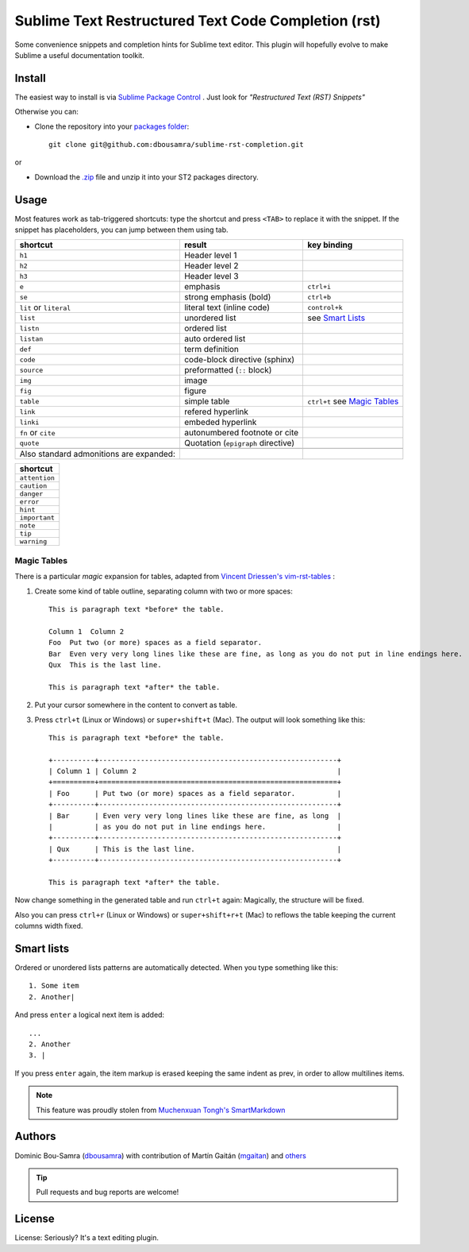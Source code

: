 Sublime Text Restructured Text Code Completion (rst)
=======================================================

Some convenience snippets and completion hints for Sublime text editor.
This plugin will hopefully evolve to make Sublime a useful documentation
toolkit.

Install
-------

The easiest way to install is via `Sublime Package Control <http://wbond.net/sublime_packages/package_control>`_ . Just look for *"Restructured Text (RST) Snippets"*

Otherwise you can:

- Clone the repository into
  your `packages folder <http://sublimetext.info/docs/en/basic_concepts.html#the-packages-directory>`_::

      git clone git@github.com:dbousamra/sublime-rst-completion.git

or

- Download the `.zip`_ file and unzip it into your ST2 packages
  directory.

Usage
-----

Most features work as tab-triggered shortcuts: type the shortcut and press ``<TAB>`` to
replace it with the snippet. If the snippet has placeholders, you can jump between them
using tab.

+------------------------+------------------------------------+-----------------------+
| shortcut               | result                             | key binding           |
+========================+====================================+=======================+
| ``h1``                 | Header level 1                     |                       |
+------------------------+------------------------------------+-----------------------+
| ``h2``                 | Header level 2                     |                       |
+------------------------+------------------------------------+-----------------------+
| ``h3``                 | Header level 3                     |                       |
+------------------------+------------------------------------+-----------------------+
| ``e``                  | emphasis                           | ``ctrl+i``            |
+------------------------+------------------------------------+-----------------------+
| ``se``                 | strong emphasis (bold)             | ``ctrl+b``            |
+------------------------+------------------------------------+-----------------------+
| ``lit`` or ``literal`` | literal text (inline code)         | ``control+k``         |
+------------------------+------------------------------------+-----------------------+
| ``list``               | unordered list                     | see `Smart Lists`_    |
+------------------------+------------------------------------+-----------------------+
| ``listn``              | ordered list                       |                       |
+------------------------+------------------------------------+-----------------------+
| ``listan``             | auto ordered list                  |                       |
+------------------------+------------------------------------+-----------------------+
| ``def``                | term definition                    |                       |
+------------------------+------------------------------------+-----------------------+
| ``code``               | code-block directive (sphinx)      |                       |
+------------------------+------------------------------------+-----------------------+
| ``source``             | preformatted (``::`` block)        |                       |
+------------------------+------------------------------------+-----------------------+
| ``img``                | image                              |                       |
+------------------------+------------------------------------+-----------------------+
| ``fig``                | figure                             |                       |
+------------------------+------------------------------------+-----------------------+
| ``table``              | simple table                       | ``ctrl+t`` see `Magic |
|                        |                                    | Tables`_              |
+------------------------+------------------------------------+-----------------------+
| ``link``               | refered hyperlink                  |                       |
+------------------------+------------------------------------+-----------------------+
| ``linki``              | embeded hyperlink                  |                       |
+------------------------+------------------------------------+-----------------------+
| ``fn`` or ``cite``     | autonumbered footnote or cite      |                       |
+------------------------+------------------------------------+-----------------------+
| ``quote``              | Quotation (``epigraph`` directive) |                       |
+------------------------+------------------------------------+-----------------------+
|                        |                                    |                       |
+------------------------+------------------------------------+-----------------------+
| Also standard          |                                    |                       |
| admonitions are        |                                    |                       |
| expanded:              |                                    |                       |
+------------------------+------------------------------------+-----------------------+

+---------------+
| shortcut      |
+===============+
| ``attention`` |
+---------------+
| ``caution``   |
+---------------+
| ``danger``    |
+---------------+
| ``error``     |
+---------------+
| ``hint``      |
+---------------+
| ``important`` |
+---------------+
| ``note``      |
+---------------+
| ``tip``       |
+---------------+
| ``warning``   |
+---------------+


.. _below:

Magic Tables
+++++++++++++

There is a particular *magic* expansion for tables, adapted from
`Vincent Driessen's vim-rst-tables <https://github.com/nvie/vim-rst-tables>`_ :


1. Create some kind of table outline, separating column with two or more spaces::


      This is paragraph text *before* the table.

      Column 1  Column 2
      Foo  Put two (or more) spaces as a field separator.
      Bar  Even very very long lines like these are fine, as long as you do not put in line endings here.
      Qux  This is the last line.

      This is paragraph text *after* the table.

2. Put your cursor somewhere in the content to convert as table.
3. Press ``ctrl+t`` (Linux or Windows) or ``super+shift+t`` (Mac). The output will look
   something like this::

      This is paragraph text *before* the table.

      +----------+---------------------------------------------------------+
      | Column 1 | Column 2                                                |
      +==========+=========================================================+
      | Foo      | Put two (or more) spaces as a field separator.          |
      +----------+---------------------------------------------------------+
      | Bar      | Even very very long lines like these are fine, as long  |
      |          | as you do not put in line endings here.                 |
      +----------+---------------------------------------------------------+
      | Qux      | This is the last line.                                  |
      +----------+---------------------------------------------------------+

      This is paragraph text *after* the table.


Now change something in the generated table and run ``ctrl+t`` again: Magically,
the structure will be fixed.

Also you can press ``ctrl+r`` (Linux or Windows) or ``super+shift+r+t`` (Mac)
to reflows the table keeping the current columns width fixed.

Smart lists
-----------

Ordered or unordered lists patterns are automatically detected. When you type something
like this::

  1. Some item
  2. Another|

And press ``enter`` a logical next item is added::

  ...
  2. Another
  3. |

If you press ``enter`` again, the item markup is erased keeping the same indent as prev,
in order to allow multilines items.

.. note::

   This feature was proudly stolen from `Muchenxuan Tongh's SmartMarkdown
   <https://github.com/demon386/SmartMarkdown>`_

Authors
--------

Dominic Bou-Samra (`dbousamra`_) with contribution of Martín Gaitán
(`mgaitan <http://github.com/mgaitan>`_) and others_

.. tip::

    Pull requests and bug reports are welcome!

License
-------

License: Seriously? It's a text editing plugin.


.. _.zip: http://github.com/dbousamra/sublime-rst-completion/zipball/master
.. _dbousamra: http://github.com/dbousamra
.. _others: https://github.com/dbousamra/sublime-rst-completion/contributors